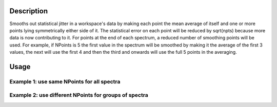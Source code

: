 .. algorithm::

.. summary::

.. alias::

.. properties::

Description
-----------

Smooths out statistical jitter in a workspace's data by making each
point the mean average of itself and one or more points lying
symmetrically either side of it. The statistical error on each point
will be reduced by sqrt(npts) because more data is now contributing to
it. For points at the end of each spectrum, a reduced number of
smoothing points will be used. For example, if NPoints is 5 the first
value in the spectrum will be smoothed by making it the average of the
first 3 values, the next will use the first 4 and then the third and
onwards will use the full 5 points in the averaging.

Usage
-----

Example 1: use same NPoints for all spectra
###########################################

.. testcode::

  # Create a workspace
  ws = CreateSampleWorkspace()

  # Smooth the spectra in ws NPoints = 3
  smooth = SmoothData( ws, 3)


Example 2: use different NPoints for groups of spectra
######################################################

.. testcode::

  # Create a workspace
  ws = CreateSampleWorkspace()
  # Greate a grouping workspace to put detectors from banks
  # bank1 and bank2 into two separate groups
  gr = CreateGroupingWorkspace(ws,GroupNames='bank1,bank2')

  # Smooth the spectra in ws: first group with NPoints = 3 and
  # second group with NPoints = 5
  smooth = SmoothData( ws, [3,5], GroupingWorkspace='gr')

.. categories::
